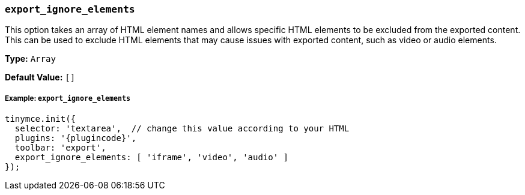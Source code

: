 === `export_ignore_elements`

This option takes an array of HTML element names and allows specific HTML elements to be excluded from the exported content. This can be used to exclude HTML elements that may cause issues with exported content, such as video or audio elements.

*Type:* `Array`

*Default Value:* `[]`

[discrete]
===== Example: `export_ignore_elements`

[source, js]
----
tinymce.init({
  selector: 'textarea',  // change this value according to your HTML
  plugins: '{plugincode}',
  toolbar: 'export',
  export_ignore_elements: [ 'iframe', 'video', 'audio' ]
});
----
